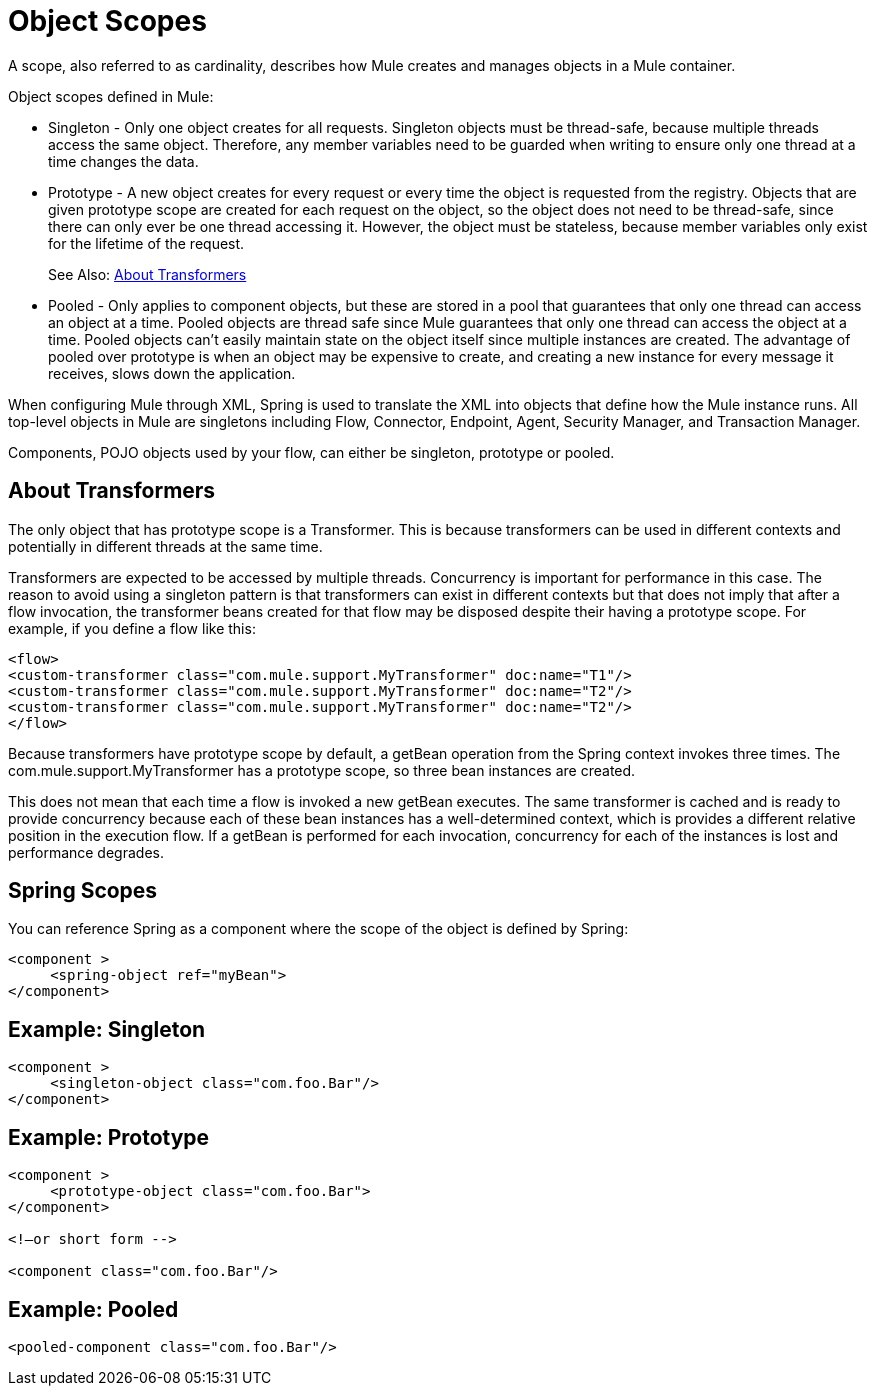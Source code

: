 = Object Scopes
:keywords: anypoint studio, objects, scopes, cardinality

A scope, also referred to as cardinality, describes how Mule creates and manages objects in a Mule container.

Object scopes defined in Mule:

* Singleton - Only one object creates for all requests. Singleton objects must be thread-safe, because multiple threads access the same object. Therefore, any member variables need to be guarded when writing to ensure only one thread at a time changes the data.
* Prototype - A new object creates for every request or every time the object is requested from the registry. Objects that are given prototype scope are created for each request on the object, so the object does not need to be thread-safe, since there can only ever be one thread accessing it. However, the object must be stateless, because member variables only exist for the lifetime of the request.
+
See Also: <<About Transformers>>
+
* Pooled - Only applies to component objects, but these are stored in a pool that guarantees that only one thread can access an object at a time. Pooled objects are thread safe since Mule guarantees that only one thread can access the object at a time. Pooled objects can't easily maintain state on the object itself since multiple instances are created. The advantage of pooled over prototype is when an object may be expensive to create, and creating a new instance for every message it receives, slows down the application.

When configuring Mule through XML, Spring is used to translate the XML into objects that define how the Mule instance runs. All top-level objects in Mule are singletons including Flow, Connector, Endpoint, Agent, Security Manager, and Transaction Manager. 

Components, POJO objects used by your flow, can either be singleton, prototype or pooled.

== About Transformers

The only object that has prototype scope is a Transformer. This is because transformers can be used in different contexts and potentially in different threads at the same time.

Transformers are expected to be accessed by multiple threads. Concurrency is important for performance in this case. The reason to avoid using a singleton pattern is that transformers can exist in different contexts but that does not imply that after a flow invocation, the transformer beans created for that flow may be disposed despite their having a prototype scope.
For example, if you define a flow like this:

[source,xml,linenums]
----
<flow>
<custom-transformer class="com.mule.support.MyTransformer" doc:name="T1"/>
<custom-transformer class="com.mule.support.MyTransformer" doc:name="T2"/>
<custom-transformer class="com.mule.support.MyTransformer" doc:name="T2"/>
</flow>
----

Because transformers have prototype scope by default, a getBean operation from the Spring context invokes three times. The com.mule.support.MyTransformer has a prototype scope, so three bean instances are created. 

This does not mean that each time a flow is invoked a new getBean executes. The same transformer is cached and is ready to provide concurrency because each of these bean instances has a well-determined context, which is provides a different relative position in the execution flow. If a getBean is performed for each invocation, concurrency for each of the instances is lost and performance degrades.

== Spring Scopes

You can reference Spring as a component where the scope of the object is defined by Spring:

[source, xml, linenums]
----
<component >
     <spring-object ref="myBean">
</component>
----

== Example: Singleton

[source, xml, linenums]
----
<component >
     <singleton-object class="com.foo.Bar"/>
</component>
----

== Example: Prototype

[source, xml, linenums]
----
<component >
     <prototype-object class="com.foo.Bar">
</component>
 
<!—or short form -->
 
<component class="com.foo.Bar"/>
----

== Example: Pooled

[source, xml]
----
<pooled-component class="com.foo.Bar"/>
----


